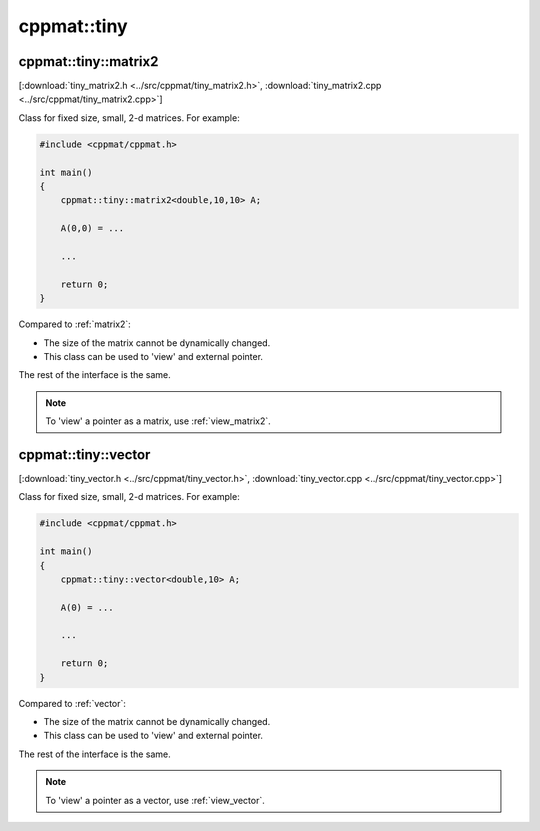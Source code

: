 
.. _tiny:

************
cppmat::tiny
************

.. _tiny_matrix2:

cppmat::tiny::matrix2
=====================

[:download:`tiny_matrix2.h <../src/cppmat/tiny_matrix2.h>`, :download:`tiny_matrix2.cpp <../src/cppmat/tiny_matrix2.cpp>`]

Class for fixed size, small, 2-d matrices. For example:

.. code-block:: cpp

  #include <cppmat/cppmat.h>

  int main()
  {
      cppmat::tiny::matrix2<double,10,10> A;

      A(0,0) = ...

      ...

      return 0;
  }

Compared to :ref:`matrix2`:

*   The size of the matrix cannot be dynamically changed.

*   This class can be used to 'view' and external pointer.

The rest of the interface is the same.

.. note::

  To 'view' a pointer as a matrix, use :ref:`view_matrix2`.

.. _tiny_vector:

cppmat::tiny::vector
====================

[:download:`tiny_vector.h <../src/cppmat/tiny_vector.h>`, :download:`tiny_vector.cpp <../src/cppmat/tiny_vector.cpp>`]

Class for fixed size, small, 2-d matrices. For example:

.. code-block:: cpp

  #include <cppmat/cppmat.h>

  int main()
  {
      cppmat::tiny::vector<double,10> A;

      A(0) = ...

      ...

      return 0;
  }

Compared to :ref:`vector`:

*   The size of the matrix cannot be dynamically changed.

*   This class can be used to 'view' and external pointer.

The rest of the interface is the same.

.. note::

  To 'view' a pointer as a vector, use :ref:`view_vector`.

